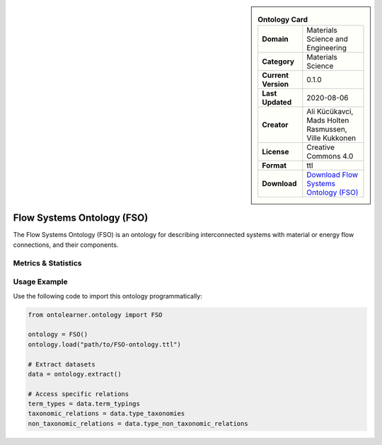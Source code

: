 

.. sidebar::

    .. list-table:: **Ontology Card**
       :header-rows: 0

       * - **Domain**
         - Materials Science and Engineering
       * - **Category**
         - Materials Science
       * - **Current Version**
         - 0.1.0
       * - **Last Updated**
         - 2020-08-06
       * - **Creator**
         - Ali Kücükavci, Mads Holten Rasmussen, Ville Kukkonen
       * - **License**
         - Creative Commons 4.0
       * - **Format**
         - ttl
       * - **Download**
         - `Download Flow Systems Ontology (FSO) <https://github.com/alikucukavci/FSO/>`_

Flow Systems Ontology (FSO)
========================================================================================================

The Flow Systems Ontology (FSO) is an ontology for describing interconnected systems     with material or energy flow connections, and their components.

Metrics & Statistics
--------------------------

.. tab:: Graph


    .. list-table:: Graph Statistics
        :widths: 50 50
        :header-rows: 0

        * - **Total Nodes**
          - 141
        * - **Total Edges**
          - 279
        * - **Root Nodes**
          - 10
        * - **Leaf Nodes**
          - 56
    ::


.. tab:: Coverage


    .. list-table:: Knowledge Coverage Statistics
        :widths: 50 50
        :header-rows: 0

        * - **Classes**
          - 14
        * - **Individuals**
          - 1
        * - **Properties**
          - 22

    ::

.. tab:: Hierarchy


    .. list-table:: Hierarchical Metrics
        :widths: 50 50
        :header-rows: 0

        * - **Maximum Depth**
          - 1
        * - **Minimum Depth**
          - 0
        * - **Average Depth**
          - 0.17
        * - **Depth Variance**
          - 0.14
    ::


.. tab:: Breadth


    .. list-table:: Breadth Metrics
        :widths: 50 50
        :header-rows: 0

        * - **Maximum Breadth**
          - 10
        * - **Minimum Breadth**
          - 2
        * - **Average Breadth**
          - 6.00
        * - **Breadth Variance**
          - 16.00
    ::

.. tab:: LLMs4OL


    .. list-table:: LLMs4OL Dataset Statistics
        :widths: 50 50
        :header-rows: 0

        * - **Term Types**
          - 0
        * - **Taxonomic Relations**
          - 11
        * - **Non-taxonomic Relations**
          - 0
        * - **Average Terms per Type**
          - 0.00
    ::

Usage Example
----------------
Use the following code to import this ontology programmatically:

.. code-block:: python

    from ontolearner.ontology import FSO

    ontology = FSO()
    ontology.load("path/to/FSO-ontology.ttl")

    # Extract datasets
    data = ontology.extract()

    # Access specific relations
    term_types = data.term_typings
    taxonomic_relations = data.type_taxonomies
    non_taxonomic_relations = data.type_non_taxonomic_relations
